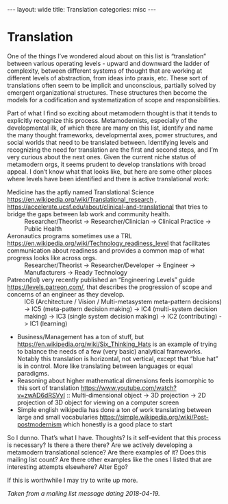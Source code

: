 #+STARTUP: showall indent
#+STARTUP: hidestars
#+OPTIONS: H:2 num:nil tags:nil toc:nil timestamps:nil
#+BEGIN_EXPORT html
---
layout: wide
title: Translation
categories: misc
---
#+END_EXPORT

* Translation

One of the things I’ve wondered aloud about on this list is “translation” between various operating levels - upward and downward the ladder of complexity, between different systems of thought that are working at different levels of abstraction, from ideas into praxis, etc. These sort of translations often seem to be implicit and unconscious, partially solved by emergent organizational structures. These structures then become the models for a codification and systematization of scope and responsibilities.

Part of what I find so exciting about metamodern thought is that it tends to explicitly recognize this process. Metamodernists, especially of the developmental ilk, of which there are many on this list, identify and name the many thought frameworks, developmental axes, power structures, and social worlds that need to be translated between. Identifying levels and recognizing the need for translation are the first and second steps, and I’m very curious about the next ones. Given the current niche status of metamodern orgs, it seems prudent to develop translations with broad appeal. I don’t know what that looks like, but here are some other places where levels have been identified and there is active translational work:

    + Medicine has the aptly named Translational Science [[https://en.wikipedia.org/wiki/Translational_research]] , [[https://accelerate.ucsf.edu/about/clinical-and-translational]] that tries to bridge the gaps between lab work and community health. :: Researcher/Theorist -> Researcher/Clinician -> Clinical Practice -> Public Health
    + Aeronautics programs sometimes use a TRL [[https://en.wikipedia.org/wiki/Technology_readiness_level]] that facilitates communication about readiness and provides a common map of what progress looks like across orgs. :: Researcher/Theorist -> Researcher/Developer -> Engineer -> Manufacturers -> Ready Technology
    + Patreon(lol) very recently published an “Engineering Levels” guide [[https://levels.patreon.com/]], that describes the progression of scope and concerns of an engineer as they develop. :: IC6 (Architecture / Vision / Multi-metasystem meta-pattern decisions) -> IC5 (meta-pattern decision making) -> IC4 (multi-system decision making) -> IC3 (single system decision making) -> IC2 (contributing) -> IC1 (learning)
    + Business/Management has a ton of stuff, but [[https://en.wikipedia.org/wiki/Six_Thinking_Hats]] is an example of trying to balance the needs of a few (very basic) analytical frameworks. Notably this translation is horizontal, not vertical, except that “blue hat” is in control. More like translating between languages or equal paradigms.
    + Reasoning about higher mathematical dimensions feels isomorphic to this sort of translation [[https://www.youtube.com/watch?v=zwAD6dRSVyI]] :: Multi-dimensional object -> 3D projection -> 2D projection of 3D object for viewing on a computer screen
    + Simple english wikipedia has done a ton of work translating between large and small vocabularies [[https://simple.wikipedia.org/wiki/Post-postmodernism]] which honestly is a good place to start

So I dunno. That’s what I have. Thoughts? Is it self-evident that this process is necessary? Is there a there there? Are we actively developing a metamodern translational science? Are there examples of it? Does this mailing list count? Are there other examples like the ones I listed that are interesting attempts elsewhere? Alter Ego?

If this is worthwhile I may try to write up more.

/Taken from a mailing list message dating 2018-04-19./
